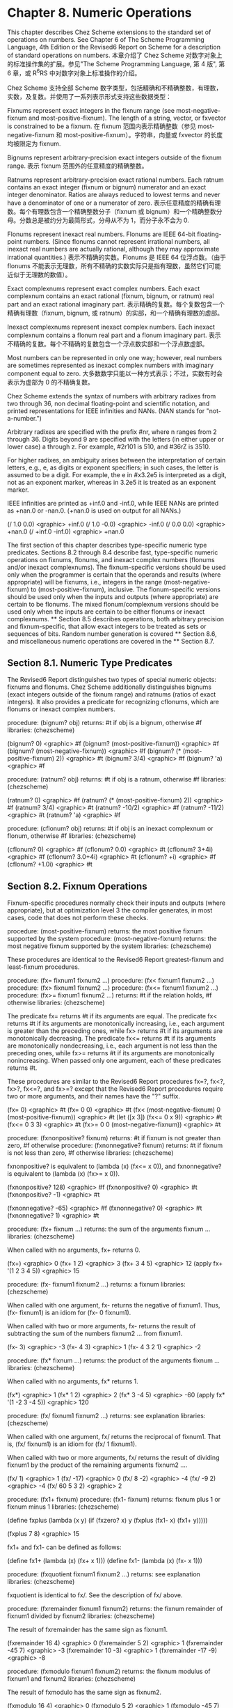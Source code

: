 * Chapter 8. Numeric Operations

This chapter describes Chez Scheme extensions to the standard set of operations on numbers. See Chapter 6 of The Scheme Programming Language, 4th Edition or the Revised6 Report on Scheme for a description of standard operations on numbers.
本章介绍了 Chez Scheme 对数字对象上的标准操作集的扩展。参见"The Scheme Programming Language, 第 4 版", 第 6 章，或 R^{6}RS 中对数字对象上标准操作的介绍。

Chez Scheme 支持全部 Scheme 数字类型，包括精确和不精确整数，有理数，实数，及复数。并使用了一系列表示形式支持这些数据类型：

Fixnums
    represent exact integers in the fixnum range (see most-negative-fixnum and most-positive-fixnum). The length of a string, vector, or fxvector is constrained to be a fixnum.
    在 fixnum 范围内表示精确整数（参见 most-negative-fixnum 和 most-positive-fixnum）。字符串，向量或 fxvector 的长度均被限定为 fixnum.

Bignums
    represent arbitrary-precision exact integers outside of the fixnum range.
    表示 fixnum 范围外的任意精度的精确整数。

Ratnums
    represent arbitrary-precision exact rational numbers. Each ratnum contains an exact integer (fixnum or bignum) numerator and an exact integer denominator. Ratios are always reduced to lowest terms and never have a denominator of one or a numerator of zero.
    表示任意精度的精确有理数。每个有理数包含一个精确整数分子（fixnum 或 bignum）和一个精确整数分母。分数总是被约分为最简形式，分母从不为 1，而分子永不会为 0.

Flonums
    represent inexact real numbers. Flonums are IEEE 64-bit floating-point numbers. (Since flonums cannot represent irrational numbers, all inexact real numbers are actually rational, although they may approximate irrational quantities.)
    表示不精确的实数。Flonums 是 IEEE 64 位浮点数。（由于 flonums 不能表示无理数，所有不精确的实数实际只是指有理数，虽然它们可能近似于无理数的数值）。

Exact complexnums
    represent exact complex numbers. Each exact complexnum contains an exact rational (fixnum, bignum, or ratnum) real part and an exact rational imaginary part.
    表示精确的复数。每个复数包含一个精确有理数（fixnum, bignum, 或 ratnum）的实部，和一个精确有理数的虚部。

Inexact complexnums
    represent inexact complex numbers. Each inexact complexnum contains a flonum real part and a flonum imaginary part. 
    表示不精确的复数。每个不精确的复数包含一个浮点数实部和一个浮点数虚部。

Most numbers can be represented in only one way; however, real numbers are sometimes represented as inexact complex numbers with imaginary component equal to zero.
大多数数字只能以一种方式表示；不过，实数有时会表示为虚部为 0 的不精确复数。

Chez Scheme
extends the syntax of numbers with arbitrary radixes from two through 36, non decimal floating-point and scientific notation, and printed representations for IEEE infinities and NANs. (NAN stands for "not-a-number.")

Arbitrary radixes are specified with the prefix #nr, where n ranges from 2 through 36. Digits beyond 9 are specified with the letters (in either upper or lower case) a through z. For example, #2r101 is 510, and #36rZ is 3510.

For higher radixes, an ambiguity arises between the interpretation of certain letters, e.g., e, as digits or exponent specifiers; in such cases, the letter is assumed to be a digit. For example, the e in #x3.2e5 is interpreted as a digit, not as an exponent marker, whereas in 3.2e5 it is treated as an exponent marker.

IEEE infinities are printed as +inf.0 and -inf.0, while IEEE NANs are printed as +nan.0 or -nan.0. (+nan.0 is used on output for all NANs.)

(/ 1.0 0.0) <graphic> +inf.0
(/ 1.0 -0.0) <graphic> -inf.0
(/ 0.0 0.0) <graphic> +nan.0
(/ +inf.0 -inf.0) <graphic> +nan.0

The first section of this chapter describes type-specific numeric type predicates. Sections 8.2 through 8.4 describe fast, type-specific numeric operations on fixnums, flonums, and inexact complex numbers (flonums and/or inexact complexnums). The fixnum-specific versions should be used only when the programmer is certain that the operands and results (where appropriate) will be fixnums, i.e., integers in the range (most-negative-fixnum) to (most-positive-fixnum), inclusive. The flonum-specific versions should be used only when the inputs and outputs (where appropriate) are certain to be flonums. The mixed flonum/complexnum versions should be used only when the inputs are certain to be either flonums or inexact complexnums. ** Section 8.5 describes operations, both arbitrary precision and fixnum-specific, that allow exact integers to be treated as sets or sequences of bits. Random number generation is covered ** Section 8.6, and miscellaneous numeric operations are covered in the ** Section 8.7.

** Section 8.1. Numeric Type Predicates

The Revised6 Report distinguishes two types of special numeric objects: fixnums and flonums. Chez Scheme additionally distinguishes bignums (exact integers outside of the fixnum range) and ratnums (ratios of exact integers). It also provides a predicate for recognizing cflonums, which are flonums or inexact complex numbers.

procedure: (bignum? obj)
returns: #t if obj is a bignum, otherwise #f
libraries: (chezscheme)

(bignum? 0) <graphic> #f
(bignum? (most-positive-fixnum)) <graphic> #f
(bignum? (most-negative-fixnum)) <graphic> #f
(bignum? (* (most-positive-fixnum) 2)) <graphic> #t
(bignum? 3/4) <graphic> #f
(bignum? 'a) <graphic> #f

procedure: (ratnum? obj)
returns: #t if obj is a ratnum, otherwise #f
libraries: (chezscheme)

(ratnum? 0) <graphic> #f
(ratnum? (* (most-positive-fixnum) 2)) <graphic> #f
(ratnum? 3/4) <graphic> #t
(ratnum? -10/2) <graphic> #f
(ratnum? -11/2) <graphic> #t
(ratnum? 'a) <graphic> #f

procedure: (cflonum? obj)
returns: #t if obj is an inexact complexnum or flonum, otherwise #f
libraries: (chezscheme)

(cflonum? 0) <graphic> #f
(cflonum? 0.0) <graphic> #t
(cflonum? 3+4i) <graphic> #f
(cflonum? 3.0+4i) <graphic> #t
(cflonum? +i) <graphic> #f
(cflonum? +1.0i) <graphic> #t

** Section 8.2. Fixnum Operations

Fixnum-specific procedures normally check their inputs and outputs (where appropriate), but at optimization level 3 the compiler generates, in most cases, code that does not perform these checks.

procedure: (most-positive-fixnum)
returns: the most positive fixnum supported by the system
procedure: (most-negative-fixnum)
returns: the most negative fixnum supported by the system
libraries: (chezscheme)

These procedures are identical to the Revised6 Report greatest-fixnum and least-fixnum procedures.

procedure: (fx= fixnum1 fixnum2 ...)
procedure: (fx< fixnum1 fixnum2 ...)
procedure: (fx> fixnum1 fixnum2 ...)
procedure: (fx<= fixnum1 fixnum2 ...)
procedure: (fx>= fixnum1 fixnum2 ...)
returns: #t if the relation holds, #f otherwise
libraries: (chezscheme)

The predicate fx= returns #t if its arguments are equal. The predicate fx< returns #t if its arguments are monotonically increasing, i.e., each argument is greater than the preceding ones, while fx> returns #t if its arguments are monotonically decreasing. The predicate fx<= returns #t if its arguments are monotonically nondecreasing, i.e., each argument is not less than the preceding ones, while fx>= returns #t if its arguments are monotonically nonincreasing. When passed only one argument, each of these predicates returns #t.

These procedures are similar to the Revised6 Report procedures fx=?, fx<?, fx>?, fx<=?, and fx>=? except that the Revised6 Report procedures require two or more arguments, and their names have the "?" suffix.

(fx= 0) <graphic> #t
(fx= 0 0) <graphic> #t
(fx< (most-negative-fixnum) 0 (most-positive-fixnum)) <graphic> #t
(let ([x 3]) (fx<= 0 x 9)) <graphic> #t
(fx<= 0 3 3) <graphic> #t
(fx>= 0 0 (most-negative-fixnum)) <graphic> #t

procedure: (fxnonpositive? fixnum)
returns: #t if fixnum is not greater than zero, #f otherwise
procedure: (fxnonnegative? fixnum)
returns: #t if fixnum is not less than zero, #f otherwise
libraries: (chezscheme)

fxnonpositive? is equivalent to (lambda (x) (fx<= x 0)), and fxnonnegative? is equivalent to (lambda (x) (fx>= x 0)).

(fxnonpositive? 128) <graphic> #f
(fxnonpositive? 0) <graphic> #t
(fxnonpositive? -1) <graphic> #t

(fxnonnegative? -65) <graphic> #f
(fxnonnegative? 0) <graphic> #t
(fxnonnegative? 1) <graphic> #t

procedure: (fx+ fixnum ...)
returns: the sum of the arguments fixnum ...
libraries: (chezscheme)

When called with no arguments, fx+ returns 0.

(fx+) <graphic> 0
(fx+ 1 2) <graphic> 3
(fx+ 3 4 5) <graphic> 12
(apply fx+ '(1 2 3 4 5)) <graphic> 15

procedure: (fx- fixnum1 fixnum2 ...)
returns: a fixnum
libraries: (chezscheme)

When called with one argument, fx- returns the negative of fixnum1. Thus, (fx- fixnum1) is an idiom for (fx- 0 fixnum1).

When called with two or more arguments, fx- returns the result of subtracting the sum of the numbers fixnum2 ... from fixnum1.

(fx- 3) <graphic> -3
(fx- 4 3) <graphic> 1
(fx- 4 3 2 1) <graphic> -2

procedure: (fx* fixnum ...)
returns: the product of the arguments fixnum ...
libraries: (chezscheme)

When called with no arguments, fx* returns 1.

(fx*) <graphic> 1
(fx* 1 2) <graphic> 2
(fx* 3 -4 5) <graphic> -60
(apply fx* '(1 -2 3 -4 5)) <graphic> 120

procedure: (fx/ fixnum1 fixnum2 ...)
returns: see explanation
libraries: (chezscheme)

When called with one argument, fx/ returns the reciprocal of fixnum1. That is, (fx/ fixnum1) is an idiom for (fx/ 1 fixnum1).

When called with two or more arguments, fx/ returns the result of dividing fixnum1 by the product of the remaining arguments fixnum2 ....

(fx/ 1) <graphic> 1
(fx/ -17) <graphic> 0
(fx/ 8 -2) <graphic> -4
(fx/ -9 2) <graphic> -4
(fx/ 60 5 3 2) <graphic> 2

procedure: (fx1+ fixnum)
procedure: (fx1- fixnum)
returns: fixnum plus 1 or fixnum minus 1
libraries: (chezscheme)

(define fxplus
  (lambda (x y)
    (if (fxzero? x)
        y
        (fxplus (fx1- x) (fx1+ y)))))

(fxplus 7 8) <graphic> 15

fx1+ and fx1- can be defined as follows:

(define fx1+ (lambda (x) (fx+ x 1)))
(define fx1- (lambda (x) (fx- x 1)))

procedure: (fxquotient fixnum1 fixnum2 ...)
returns: see explanation
libraries: (chezscheme)

fxquotient is identical to fx/. See the description of fx/ above.

procedure: (fxremainder fixnum1 fixnum2)
returns: the fixnum remainder of fixnum1 divided by fixnum2
libraries: (chezscheme)

The result of fxremainder has the same sign as fixnum1.

(fxremainder 16 4) <graphic> 0
(fxremainder 5 2) <graphic> 1
(fxremainder -45 7) <graphic> -3
(fxremainder 10 -3) <graphic> 1
(fxremainder -17 -9) <graphic> -8

procedure: (fxmodulo fixnum1 fixnum2)
returns: the fixnum modulus of fixnum1 and fixnum2
libraries: (chezscheme)

The result of fxmodulo has the same sign as fixnum2.

(fxmodulo 16 4) <graphic> 0
(fxmodulo 5 2) <graphic> 1
(fxmodulo -45 7) <graphic> 4
(fxmodulo 10 -3) <graphic> -2
(fxmodulo -17 -9) <graphic> -8

procedure: (fxabs fixnum)
returns: the absolute value of fixnum
libraries: (chezscheme)

(fxabs 1) <graphic> 1
(fxabs -1) <graphic> 1
(fxabs 0) <graphic> 0

** Section 8.3. Flonum Operations

Inexact real numbers are normally represented by flonums. A flonum is a single 64-bit double-precision floating point number. This section describes operations on flonums, most of which accept flonum arguments and return flonum values. In most cases, the operations are inline-coded or coded as machine language subroutines at optimize-level 3 with no argument type checking; full type checking is performed at lower optimize levels. Flonum-specific procedure names begin with the prefix "fl" to set them apart from their generic counterparts.

Inexact real numbers may also be represented by inexact complexnums with imaginary parts equal to zero, which cannot be used as input to the flonum-specific operators. Such numbers are produced, however, only from operations involving complex numbers with nonzero imaginary parts, by explicit calls to fl-make-rectangular, make-rectangular, or make-polar, or by numeric input in either polar or rectangular format.

procedure: (flonum->fixnum flonum)
returns: the fixnum representation of flonum, truncated
libraries: (chezscheme)

The truncated value of flonum must fall within the fixnum range. flonum->fixnum is a restricted version of exact, which converts any numeric representation to its exact equivalent.

(flonum->fixnum 0.0) <graphic> 0
(flonum->fixnum 3.9) <graphic> 3
(flonum->fixnum -2.2) <graphic> -2

procedure: (fl= flonum1 flonum2 ...)
procedure: (fl< flonum1 flonum2 ...)
procedure: (fl> flonum1 flonum2 ...)
procedure: (fl<= flonum1 flonum2 ...)
procedure: (fl>= flonum1 flonum2 ...)
returns: #t if the relation holds, #f otherwise
libraries: (chezscheme)

The predicate fl= returns #t if its arguments are equal. The predicate fl< returns #t if its arguments are monotonically increasing, i.e., each argument is greater than the preceding ones, while fl> returns #t if its arguments are monotonically decreasing. The predicate fl<= returns #t if its arguments are monotonically nondecreasing, i.e., each argument is not less than the preceding ones, while fl>= returns #t if its arguments are monotonically nonincreasing. When passed only one argument, each of these predicates returns #t.

IEEE NANs are not comparable, i.e., comparisons involving NANs always return #f.

These procedures are similar to the Revised6 Report procedures fl=?, fl<?, fl>?, fl<=?, and fl>=? except that the Revised6 Report procedures require two or more arguments, and their names have the "?" suffix.

(fl= 0.0) <graphic> #t
(fl= 0.0 0.0) <graphic> #t
(fl< -1.0 0.0 1.0) <graphic> #t
(fl> -1.0 0.0 1.0) <graphic> #f
(fl<= 0.0 3.0 3.0) <graphic> #t
(fl>= 4.0 3.0 3.0) <graphic> #t
(fl< 7.0 +inf.0) <graphic> #t
(fl= +nan.0 0.0) <graphic> #f
(fl= +nan.0 +nan.0) <graphic> #f
(fl< +nan.0 +nan.0) <graphic> #f
(fl> +nan.0 +nan.0) <graphic> #f

procedure: (flnonpositive? fl)
returns: #t if fl is not greater than zero, #f otherwise
procedure: (flnonnegative? fl)
returns: #t if fl is not less than zero, #f otherwise
libraries: (chezscheme)

flnonpositive? is equivalent to (lambda (x) (fl<= x 0.0)), and flnonnegative? is equivalent to (lambda (x) (fl>= x 0.0)).

Even if the flonum representation distinguishes -0.0 from +0.0, both are considered nonpositive and nonnegative.

(flnonpositive? 128.0) <graphic> #f
(flnonpositive? 0.0) <graphic> #t
(flnonpositive? -0.0) <graphic> #t
(flnonpositive? -1.0) <graphic> #t

(flnonnegative? -65.0) <graphic> #f
(flnonnegative? 0.0) <graphic> #t
(flnonnegative? -0.0) <graphic> #t
(flnonnegative? 1.0) <graphic> #t

(flnonnegative? +nan.0) <graphic> #f
(flnonpositive? +nan.0) <graphic> #f

(flnonnegative? +inf.0) <graphic> #t
(flnonnegative? -inf.0) <graphic> #f

procedure: (decode-float x)
returns: see below
libraries: (chezscheme)

x must be a flonum. decode-float returns a vector with three integer elements, m, e, and s, such that x = sm2e. It is useful primarily in the printing of floating-point numbers.

(decode-float 1.0) <graphic> #(4503599627370496 -52 1)
(decode-float -1.0) <graphic> #(4503599627370496 -52 -1)

(define slow-identity
  (lambda (x)
    (inexact
      (let ([v (decode-float x)])
        (let ([m (vector-ref v 0)]
              [e (vector-ref v 1)]
              [s (vector-ref v 2)])
          (* s m (expt 2 e)))))))

(slow-identity 1.0) <graphic> 1.0
(slow-identity -1e20) <graphic> -1e20

procedure: (fllp flonum)
returns: see below
libraries: (chezscheme)

fllp returns the 12-bit integer consisting of the exponent plus highest order represented bit of a flonum (ieee 64-bit floating-point number). It can be used to compute a fast approximation of the logarithm of the number.

(fllp 0.0) <graphic> 0
(fllp 1.0) <graphic> 2046
(fllp -1.0) <graphic> 2046

(fllp 1.5) <graphic> 2047

(fllp +inf.0) <graphic> 4094
(fllp -inf.0) <graphic> 4094

(fllp #b1.0e-1111111111) <graphic> 1
(fllp #b1.0e-10000000000) <graphic> 0

** Section 8.4. Inexact Complex Operations

The procedures described in this section provide mechanisms for creating and operating on inexact complex numbers. Inexact complex numbers with nonzero imaginary parts are represented as inexact complexnums. An inexact complexnum contains two 64-bit double-precision floating point numbers. Inexact complex numbers with imaginary parts equal to zero (in other words, inexact real numbers) may be represented as either inexact complexnums or flonums. The operations described in this section accept any mix of inexact complexnum and flonum arguments (collectively, "cflonums").

In most cases, the operations are performed with minimal type checking at optimize-level 3; full type checking is performed at lower optimize levels. Inexact complex procedure names begin with the prefix "cfl" to set them apart from their generic counterparts.

procedure: (fl-make-rectangular flonum1 flonum2)
returns: an inexact complexnum
libraries: (chezscheme)

The inexact complexnum produced by fl-make-rectangular has real part equal to flonum1 and imaginary part equal to flonum2.

(fl-make-rectangular 2.0 -3.0) <graphic> 2.0-3.0i
(fl-make-rectangular 2.0 0.0) <graphic> 2.0+0.0i
(fl-make-rectangular 2.0 -0.0) <graphic> 2.0-0.0i

procedure: (cfl-real-part cflonum)
returns: the real part of cflonum
procedure: (cfl-imag-part cflonum)
returns: the imaginary part of cflonum
libraries: (chezscheme)

(cfl-real-part 2.0-3.0i) <graphic> 2.0
(cfl-imag-part 2.0-3.0i) <graphic> -3.0
(cfl-imag-part 2.0-0.0i) <graphic> -0.0
(cfl-imag-part 2.0-inf.0i) <graphic> -inf.0

procedure: (cfl= cflonum ...)
returns: #t if its arguments are equal, #f otherwise
libraries: (chezscheme)

(cfl= 7.0+0.0i 7.0) <graphic> #t
(cfl= 1.0+2.0i 1.0+2.0i) <graphic> #t
(cfl= 1.0+2.0i 1.0-2.0i) <graphic> #f

procedure: (cfl+ cflonum ...)
procedure: (cfl* cflonum ...)
procedure: (cfl- cflonum1 cflonum2 ...)
procedure: (cfl/ cflonum1 cflonum2 ...)
returns: a cflonum
libraries: (chezscheme)

These procedures compute the sum, difference, product, or quotient of inexact complex quantities, whether these quantities are represented by flonums or inexact complexnums. For example, if cfl+ receives two flonum arguments a and b, it returns the sum a + b; in this case, it behaves the same as fl+. With two inexact complexnum arguments a + bi and c + di, it returns the sum (a + c) + (b + d)i. If one argument is a flonum a and the other an inexact complexnum c + di, cfl+ returns (a + c) + di.

When passed zero arguments, cfl+ returns 0.0 and cfl* returns 1.0. When passed one argument, cfl- returns the additive inverse of the argument, and cfl/ returns the multiplicative inverse of the argument. When passed three or more arguments, cfl- returns the difference between its first and the sum of its remaining arguments, and cfl/ returns the quotient of its first and the product of its remaining arguments.

(cfl+) <graphic> 0.0
(cfl*) <graphic> 1.0
(cfl- 5.0+1.0i) <graphic> -5.0-1.0i
(cfl/ 2.0+2.0i) <graphic> 0.25-0.25i

(cfl+ 1.0+2.2i -3.7+5.3i) <graphic> -2.7+7.5i
(cfl+ 1.0 -5.3) <graphic> -4.3
(cfl+ 1.0 2.0 -5.3i) <graphic> 3.0-5.3i
(cfl- 1.0+2.5i -3.7) <graphic> 4.7+2.5i
(cfl* 1.0+2.0i 3.0+4.0i) <graphic> -5.0+10.0i
(cfl/ -5.0+10.0i 1.0+2.0i 2.0) <graphic> 1.5+2.0i

procedure: (cfl-conjugate cflonum)
returns: complex conjugate of cflonum
libraries: (chezscheme)

The procedure cfl-conjugate, when passed an inexact complex argument a + bi, returns its complex conjugate a + (-b)i.

See also conjugate, which is a generic version of this operator that returns the complex conjugate of any valid representation for a complex number.

(cfl-conjugate 3.0) <graphic> 3.0
(cfl-conjugate 3.0+4.0i) <graphic> 3.0-4.0i
(cfl-conjugate 1e-20-2e-30i) <graphic> 1e-20+2e-30i

procedure: (cfl-magnitude-squared cflonum)
returns: magnitude of cflonum squared
libraries: (chezscheme)

The procedure cfl-magnitude-squared, when passed an inexact complex argument a + bi returns a flonum representing the magnitude of the argument squared, i.e., a2 + b2.

See also magnitude-squared, which is a generic version of this operator that returns the magnitude squared of any valid representation for a complex number. Both operations are similar to the magnitude procedure, which returns the magnitude, sqrt(a2 + b2), of its generic complex argument.

(cfl-magnitude-squared 3.0) <graphic> 9.0
(cfl-magnitude-squared 3.0-4.0i) <graphic> 25.0

** Section 8.5. Bitwise and Logical Operators

Chez Scheme provides a set of logical operators that allow exact integers (fixnums and bignums) to be treated as sets or sequences of bits. These operators include logand (bitwise logical and), logior (bitwise logical or), logxor (bitwise logical exclusive or), lognot (bitwise logical not), logtest (test multiple bits), logbit? (test single bit), logbit0 (reset single bit), logbit1 (set single bit), and ash (arithmetic shift). Each of these operators treats its arguments as two's complement integers, regardless of the underlying representation. This treatment can be exploited to represent infinite sets: a negative number represents an infinite number of one bits beyond the leftmost zero, and a nonnegative number represents an infinite number of zero bits beyond the leftmost one bit.

Fixnum equivalents of the logical operators are provided, as fxlogand, fxlogior, fxlogxor, fxlognot, fxlogtest, fxlogbit?, fxlogbit0, and fxlogbit1. Three separate fixnum operators are provided for shifting: fxsll (shift-left logical), fxsrl (shift-right logical), fxsra (shift-right arithmetic). Logical and arithmetic shifts differ only for right shifts. Shift-right logical shifts in zero bits on the left end, and shift-right arithmetic replicates the sign bit.

Logical shifts do not make sense for arbitrary-precision integers, since these have no "left end" into which bits must be shifted.

procedure: (logand int ...)
returns: the logical "and" of the arguments int ...
libraries: (chezscheme)

The arguments must be exact integers (fixnums or bignums) and are treated as two's complement integers, regardless of the underlying representation. With no arguments, logand returns -1, i.e., all bits set.

(logand) <graphic> -1
(logand 15) <graphic> 15
(logand -1 -1) <graphic> -1
(logand -1 0) <graphic> 0
(logand 5 3) <graphic> 1
(logand #x173C8D95 7) <graphic> 5
(logand #x173C8D95 -8) <graphic> #x173C8D90
(logand #b1100 #b1111 #b1101) <graphic> #b1100

procedure: (logior int ...)
procedure: (logor int ...)
returns: the logical "or" of the arguments int ...
libraries: (chezscheme)

The arguments must be exact integers (fixnums or bignums) and are treated as two's complement integers, regardless of the underlying representation. With no arguments, logior returns 0, i.e., all bits reset.

(logior) <graphic> 0
(logior 15) <graphic> 15
(logior -1 -1) <graphic> -1
(logior -1 0) <graphic> -1
(logior 5 3) <graphic> 7
(logior #b111000 #b101010) <graphic> #b111010
(logior #b1000 #b0100 #b0010) <graphic> #b1110
(apply logior '(1 2 4 8 16)) <graphic> 31

procedure: (logxor int ...)
returns: the logical "exclusive or" of the arguments int ...
libraries: (chezscheme)

The arguments must be exact integers (fixnums or bignums) and are treated as two's complement integers, regardless of the underlying representation. With no arguments, logxor returns 0, i.e., all bits reset.

(logxor) <graphic> 0
(logxor 15) <graphic> 15
(logxor -1 -1) <graphic> 0
(logxor -1 0) <graphic> -1
(logxor 5 3) <graphic> 6
(logxor #b111000 #b101010) <graphic> #b010010
(logxor #b1100 #b0100 #b0110) <graphic> #b1110

procedure: (lognot int)
returns: the logical "not" of int
libraries: (chezscheme)

The argument must be an exact integer (fixnum or bignum) and is treated as a two's complement integer, regardless of the underlying representation.

(lognot -1) <graphic> 0
(lognot 0) <graphic> -1
(lognot 7) <graphic> -8
(lognot -8) <graphic> 7

procedure: (logbit? index int)
returns: #t if the specified bit is set, otherwise #f
libraries: (chezscheme)

index must be a nonnegative exact integer. int must be an exact integer (fixnum or bignum) and is treated as a two's complement integer, regardless of the underlying representation.

logbit? returns #t if the bit at index index of int is set (one) and #f otherwise. The index is zero-based, counting from the lowest-order toward higher-order bits. There is no upper limit on the index; for nonnegative values of int, the bits above the highest order set bit are all considered to be zero, and for negative values, the bits above the highest order reset bit are all considered to be one.

logbit? is equivalent to

(lambda (k n) (not (zero? (logand n (ash 1 k)))))

but more efficient.

(logbit? 0 #b1110) <graphic> #f
(logbit? 1 #b1110) <graphic> #t
(logbit? 2 #b1110) <graphic> #t
(logbit? 3 #b1110) <graphic> #t
(logbit? 4 #b1110) <graphic> #f
(logbit? 100 #b1110) <graphic> #f

(logbit? 0 -6) <graphic> #f  ; the two's complement of -6 is 1...1010
(logbit? 1 -6) <graphic> #t
(logbit? 2 -6) <graphic> #f
(logbit? 3 -6) <graphic> #t
(logbit? 100 -6) <graphic> #t

(logbit? (random 1000000) 0) <graphic> #f
(logbit? (random 1000000) -1) <graphic> #t

(logbit? 20000 (ash 1 20000)) <graphic> #t

procedure: (logtest int1 int2)
returns: #t if any common bits are set, otherwise #f
libraries: (chezscheme)

The arguments must be exact integers (fixnums or bignums) and are treated as two's complement integers, regardless of the underlying representation.

logtest returns #t if any bit set in one argument is also set in the other. It returns #f if the two arguments have no set bits in common.

logtest is equivalent to

(lambda (n1 n2) (not (zero? (logand n1 n2))))

but more efficient.

(logtest #b10001 #b1110) <graphic> #f
(logtest #b10101 #b1110) <graphic> #t
(logtest #b111000 #b110111) <graphic> #t

(logtest #b101 -6) <graphic> #f  ; the two's complement of -6 is 1...1010
(logtest #b1000 -6) <graphic> #t
(logtest 100 -6) <graphic> #t

(logtest (+ (random 1000000) 1) 0) <graphic> #f
(logtest (+ (random 1000000) 1) -1) <graphic> #t

(logtest (ash #b101 20000) (ash #b111 20000)) <graphic> #t

procedure: (logbit0 index int)
returns: the result of clearing bit index of int
libraries: (chezscheme)

index must be a nonnegative exact integer. int must be an exact integer (fixnum or bignum) and is treated as a two's complement integer, regardless of the underlying representation.

The index is zero-based, counting from the lowest-order toward higher-order bits. As with logbit?, there is no upper limit on the index.

logbit0 is equivalent to

(lambda (i n) (logand (lognot (ash 1 i)) n))

but more efficient.

(logbit0 3 #b10101010) <graphic> #b10100010
(logbit0 4 #b10101010) <graphic> #b10101010
(logbit0 0 -1) <graphic> -2

procedure: (logbit1 index int)
returns: the result of setting bit index of int
libraries: (chezscheme)

index must be a nonnegative exact integer. int must be an exact integer (fixnum or bignum) and is treated as a two's complement integer, regardless of the underlying representation.

The index is zero-based, counting from the lowest-order toward higher-order bits. As with logbit?, there is no upper limit on the index.

logbit1 is equivalent to

(lambda (i n) (logor (ash 1 i) n))

but more efficient.

(logbit1 3 #b10101010) <graphic> #b10101010
(logbit1 4 #b10101010) <graphic> #b10111010
(logbit1 4 0) <graphic> #b10000
(logbit1 0 -2) <graphic> -1

procedure: (ash int count)
returns: int shifted left arithmetically by count.
libraries: (chezscheme)

Both arguments must be exact integers. The first argument is treated as a two's complement integer, regardless of the underlying representation. If count is negative, int is shifted right by -count bits.

(ash 8 0) <graphic> 8
(ash 8 2) <graphic> 32
(ash 8 -2) <graphic> 2
(ash -1 2) <graphic> -4
(ash -1 -2) <graphic> -1

procedure: (fxlogand fixnum ...)
returns: the logical "and" of the arguments fixnum ...
libraries: (chezscheme)

The arguments are treated as two's complement integers, regardless of the underlying representation. With no arguments, fxlogand returns -1, i.e., all bits set.

(fxlogand) <graphic> -1
(fxlogand 15) <graphic> 15
(fxlogand -1 -1) <graphic> -1
(fxlogand -1 0) <graphic> 0
(fxlogand 5 3) <graphic> 1
(fxlogand #b111000 #b101010) <graphic> #b101000
(fxlogand #b1100 #b1111 #b1101) <graphic> #b1100

procedure: (fxlogior fixnum ...)
procedure: (fxlogor fixnum ...)
returns: the logical "or" of the arguments fixnum ...
libraries: (chezscheme)

The arguments are treated as two's complement integers, regardless of the underlying representation. With no arguments, fxlogior returns 0, i.e., all bits reset.

(fxlogior) <graphic> 0
(fxlogior 15) <graphic> 15
(fxlogior -1 -1) <graphic> -1
(fxlogior -1 0) <graphic> -1
(fxlogior #b111000 #b101010) <graphic> #b111010
(fxlogior #b1000 #b0100 #b0010) <graphic> #b1110
(apply fxlogior '(1 2 4 8 16)) <graphic> 31

procedure: (fxlogxor fixnum ...)
returns: the logical "exclusive or" of the arguments fixnum ...
libraries: (chezscheme)

The arguments are treated as two's complement integers, regardless of the underlying representation. With no arguments, fxlogxor returns 0, i.e., all bits reset.

(fxlogxor) <graphic> 0
(fxlogxor 15) <graphic> 15
(fxlogxor -1 -1) <graphic> 0
(fxlogxor -1 0) <graphic> -1
(fxlogxor 5 3) <graphic> 6
(fxlogxor #b111000 #b101010) <graphic> #b010010
(fxlogxor #b1100 #b0100 #b0110) <graphic> #b1110

procedure: (fxlognot fixnum)
returns: the logical "not" of fixnum
libraries: (chezscheme)

The argument is treated as a two's complement integer, regardless of the underlying representation.

(fxlognot -1) <graphic> 0
(fxlognot 0) <graphic> -1
(fxlognot 1) <graphic> -2
(fxlognot -2) <graphic> 1

procedure: (fxlogbit? index fixnum)
returns: #t if the specified bit is set, otherwise #f
libraries: (chezscheme)

index must be a nonnegative fixnum. fixnum is treated as a two's complement integer, regardless of the underlying representation.

fxlogbit? returns #t if the bit at index index of fixnum is set (one) and #f otherwise. The index is zero-based, counting from the lowest-order toward higher-order bits. The index is limited only by the fixnum range; for nonnegative values of fixnum, the bits above the highest order set bit are all considered to be zero, and for negative values, the bits above the highest order reset bit are all considered to be one.

(fxlogbit? 0 #b1110) <graphic> #f
(fxlogbit? 1 #b1110) <graphic> #t
(fxlogbit? 2 #b1110) <graphic> #t
(fxlogbit? 3 #b1110) <graphic> #t
(fxlogbit? 4 #b1110) <graphic> #f
(fxlogbit? 100 #b1110) <graphic> #f

(fxlogbit? 0 -6) <graphic> #f  ; the two's complement of -6 is 1...1010
(fxlogbit? 1 -6) <graphic> #t
(fxlogbit? 2 -6) <graphic> #f
(fxlogbit? 3 -6) <graphic> #t
(fxlogbit? 100 -6) <graphic> #t

(fxlogbit? (random 1000000) 0) <graphic> #f
(fxlogbit? (random 1000000) -1) <graphic> #t

procedure: (fxlogtest fixnum1 fixnum2)
returns: #t if any common bits are set, otherwise #f
libraries: (chezscheme)

The arguments are treated as two's complement integers, regardless of the underlying representation.

fxlogtest returns #t if any bit set in one argument is also set in the other. It returns #f if the two arguments have no set bits in common.

(fxlogtest #b10001 #b1110) <graphic> #f
(fxlogtest #b10101 #b1110) <graphic> #t
(fxlogtest #b111000 #b110111) <graphic> #t

(fxlogtest #b101 -6) <graphic> #f  ; the two's complement of -6 is 1...1010
(fxlogtest #b1000 -6) <graphic> #t
(fxlogtest 100 -6) <graphic> #t

(fxlogtest (+ (random 1000000) 1) 0) <graphic> #f
(fxlogtest (+ (random 1000000) 1) -1) <graphic> #t

procedure: (fxlogbit0 index fixnum)
returns: the result of clearing bit index of fixnum
libraries: (chezscheme)

fixnum is treated as a two's complement integer, regardless of the underlying representation. index must be nonnegative and less than the number of bits in a fixnum, excluding the sign bit, i.e., less than (integer-length (most-positive-fixnum)). The index is zero-based, counting from the lowest-order toward higher-order bits.

fxlogbit0 is equivalent to

(lambda (i n) (fxlogand (fxlognot (fxsll 1 i)) n))

but more efficient.

(fxlogbit0 3 #b10101010) <graphic> #b10100010
(fxlogbit0 4 #b10101010) <graphic> #b10101010
(fxlogbit0 0 -1) <graphic> -2

procedure: (fxlogbit1 index fixnum)
returns: the result of setting bit index of fixnum
libraries: (chezscheme)

fixnum is treated as a two's complement integer, regardless of the underlying representation. index must be nonnegative and less than the number of bits in a fixnum, excluding the sign bit, i.e., less than (integer-length (most-positive-fixnum)). The index is zero-based, counting from the lowest-order toward higher-order bits.

fxlogbit1 is equivalent to

(lambda (i n) (fxlogor (fxsll 1 i) n))

but more efficient.

(fxlogbit1 3 #b10101010) <graphic> #b10101010
(fxlogbit1 4 #b10101010) <graphic> #b10111010
(fxlogbit1 4 0) <graphic> #b10000
(fxlogbit1 0 -2) <graphic> -1

procedure: (fxsll fixnum count)
returns: fixnum shifted left by count
libraries: (chezscheme)

fixnum is treated as a two's complement integer, regardless of the underlying representation. count must be nonnegative and not more than the number of bits in a fixnum, i.e., (+ (integer-length (most-positive-fixnum)) 1). An exception is raised with condition-type &implementation-restriction if the result cannot be represented as a fixnum.

(fxsll 1 2) <graphic> 4
(fxsll -1 2) <graphic> -4

procedure: (fxsrl fixnum count)
returns: fixnum logically shifted right by count
libraries: (chezscheme)

fixnum is treated as a two's complement integer, regardless of the underlying representation. count must be nonnegative and not more than the number of bits in a fixnum, i.e., (+ (integer-length (most-positive-fixnum)) 1).

(fxsrl 4 2) <graphic> 1
(= (fxsrl -1 1) (most-positive-fixnum)) <graphic> #t

procedure: (fxsra fixnum count)
returns: fixnum arithmetically shifted right by count
libraries: (chezscheme)

fixnum is treated as a two's complement integer, regardless of the underlying representation. count must be nonnegative and not more than the number of bits in a fixnum, i.e., (+ (integer-length (most-positive-fixnum)) 1).

(fxsra 64 3) <graphic> 8
(fxsra -1 1) <graphic> -1
(fxsra -64 3) <graphic> -8

** Section 8.6. Random Number Generation

procedure: (random real)
returns: a nonnegative pseudo-random number less than real
libraries: (chezscheme)

real must be a positive integer or positive inexact real number.

(random 1) <graphic> 0
(random 1029384535235) <graphic> 1029384535001, every now and then
(random 1.0) <graphic> 0.5, every now and then

thread parameter: random-seed
libraries: (chezscheme)

The random number generator allows the current random seed to be obtained and modified via the parameter random-seed.

When called without arguments, random-seed returns the current random seed. When called with one argument, which must be a nonnegative exact integer ranging from 1 through 232 - 1, random-seed sets the current random seed to the argument.

(let ([s (random-seed)])
  (let ([r1 (random 1.0)])
    (random-seed s)
    (eqv? (random 1.0) r1))) <graphic> #t

** Section 8.7. Miscellaneous Numeric Operations

procedure: (= num1 num2 num3 ...)
procedure: (< real1 real2 real3 ...)
procedure: (> real1 real2 real3 ...)
procedure: (<= real1 real2 real3 ...)
procedure: (>= real1 real2 real3 ...)
returns: #t if the relation holds, #f otherwise
libraries: (chezscheme)

These predicates are identical to the Revised6 Report counterparts, except they are extended to accept one or more rather than two or more arguments. When passed one argument, each of these predicates returns #t.

(> 3/4) <graphic> #t
(< 3/4) <graphic> #t
(= 3/4) <graphic> #t

procedure: (1+ num)
procedure: (add1 num)
procedure: (1- num)
procedure: (-1+ num)
procedure: (sub1 num)
returns: num plus 1 or num minus 1
libraries: (chezscheme)

1+ and add1 are equivalent to (lambda (x) (+ x 1)); 1-, -1+, and sub1 are equivalent to (lambda (x) (- x 1)).

(define plus
 ; x should be a nonnegative integer
  (lambda (x y)
    (if (zero? x)
        y
        (plus (1- x) (1+ y)))))

(plus 7 8) <graphic> 15

(define double
 ; x should be a nonnegative integer
  (lambda (x)
    (if (zero? x)
        0
        (add1 (add1 (double (sub1 x)))))))

(double 7) <graphic> 14

procedure: (expt-mod int1 int2 int3)
returns: int1 raised to the int2 power, modulo int3
libraries: (chezscheme)

int1, int2 and int3 must be nonnegative integers. expt-mod performs its computation in such a way that the intermediate results are never much larger than int3. This means that when int2 is large, expt-mod is more efficient than the equivalent procedure (lambda (x y z) (modulo (expt x y) z)).

(expt-mod 2 4 3) <graphic> 1
(expt-mod 2 76543 76543) <graphic> 2

procedure: (isqrt n)
returns: the integer square root of n
libraries: (chezscheme)

n must be a nonnegative integer. The integer square root of n is defined to be <graphic>.

(isqrt 0) <graphic> 0
(isqrt 16) <graphic> 4
(isqrt 16.0) <graphic> 4.0
(isqrt 20) <graphic> 4
(isqrt 20.0) <graphic> 4.0
(isqrt (* 2 (expt 10 20))) <graphic> 14142135623

procedure: (integer-length n)
returns: see below
libraries: (chezscheme)

The procedure integer-length returns the length in bits of the smallest two's complement representation for n, with an assumed leading 1 (sign) bit for negative numbers. For zero, integer-length returns 0.

(integer-length 0) <graphic> 0
(integer-length 1) <graphic> 1
(integer-length 2) <graphic> 2
(integer-length 3) <graphic> 2
(integer-length 4) <graphic> 3
(integer-length #b10000000) <graphic> 8
(integer-length #b11111111) <graphic> 8
(integer-length -1) <graphic> 0
(integer-length -2) <graphic> 1
(integer-length -3) <graphic> 2
(integer-length -4) <graphic> 2

procedure: (nonpositive? real)
returns: #t if real is not greater than zero, #f otherwise
libraries: (chezscheme)

nonpositive? is equivalent to (lambda (x) (<= x 0)).

(nonpositive? 128) <graphic> #f
(nonpositive? 0.0) <graphic> #t
(nonpositive? 1.8e-15) <graphic> #f
(nonpositive? -2/3) <graphic> #t

procedure: (nonnegative? real)
returns: #t if real is not less than zero, #f otherwise
libraries: (chezscheme)

nonnegative? is equivalent to (lambda (x) (>= x 0)).

(nonnegative? -65) <graphic> #f
(nonnegative? 0) <graphic> #t
(nonnegative? -0.0121) <graphic> #f
(nonnegative? 15/16) <graphic> #t

procedure: (conjugate num)
returns: complex conjugate of num
libraries: (chezscheme)

The procedure conjugate, when passed a complex argument a + bi, returns its complex conjugate a + (-b)i.

(conjugate 3.0+4.0i) <graphic> 3.0-4.0i
(conjugate 1e-20-2e-30i) <graphic> 1e-20+2e-30i
(conjugate 3) <graphic> 3

procedure: (magnitude-squared num)
returns: magnitude of num squared
libraries: (chezscheme)

The procedure magnitude-squared, when passed a complex argument a + bi returns its magnitude squared, i.e., a2 + b2.

(magnitude-squared 3.0-4.0i) <graphic> 25.0
(magnitude-squared 3.0) <graphic> 9.0

procedure: (sinh num)
procedure: (cosh num)
procedure: (tanh num)
returns: the hyperbolic sine, cosine, or tangent of num
libraries: (chezscheme)

(sinh 0.0) <graphic> 0.0
(cosh 0.0) <graphic> 1.0
(tanh -0.0) <graphic> -0.0

procedure: (asinh num)
procedure: (acosh num)
procedure: (atanh num)
returns: the hyperbolic arc sine, arc cosine, or arc tangent of num
libraries: (chezscheme)

(acosh 0.0) <graphic> 0.0+1.5707963267948966i
(acosh 1.0) <graphic> 0.0
(atanh -1.0) <graphic> -inf.0

procedure: (string->number string)
procedure: (string->number string radix)
returns: the number represented by string, or #f
libraries: (chezscheme)

This procedure is identical to the Revised6 Report version except that radix may be any exact integer between 2 and 36, inclusive. The Revised6 Report version requires radix to be in the set {2,8,10,16}.

(string->number "211012" 3) <graphic> 559
(string->number "tobeornottobe" 36) <graphic> 140613689159812836698

procedure: (number->string num)
procedure: (number->string num radix)
procedure: (number->string num radix precision)
returns: an external representation of num as a string
libraries: (chezscheme)

This procedure is identical to the Revised6 Report version except that radix may be any exact integer between 2 and 36, inclusive. The Revised6 Report version requires radix to be in the set {2,8,10,16}.

(number->string 10000 4) <graphic> "2130100"
(number->string 10000 27) <graphic> "DJA"

Chez Scheme Version 9 User's Guide
Copyright © 2018 Cisco Systems, Inc.
Licensed under the Apache License Version 2.0 (full copyright notice.).
Revised January 2019 for Chez Scheme Version 9.5.1
about this book 
